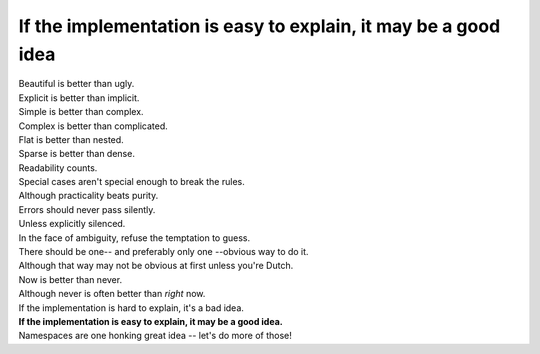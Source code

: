 If the implementation is easy to explain, it may be a good idea
=================================================================

|    Beautiful is better than ugly.
|    Explicit is better than implicit.
|    Simple is better than complex.
|    Complex is better than complicated.
|    Flat is better than nested.
|    Sparse is better than dense.
|    Readability counts.
|    Special cases aren't special enough to break the rules.
|    Although practicality beats purity.
|    Errors should never pass silently.
|    Unless explicitly silenced.
|    In the face of ambiguity, refuse the temptation to guess.
|    There should be one-- and preferably only one --obvious way to do it.
|    Although that way may not be obvious at first unless you're Dutch.
|    Now is better than never.
|    Although never is often better than *right* now.
|    If the implementation is hard to explain, it's a bad idea.
|    **If the implementation is easy to explain, it may be a good idea.**
|    Namespaces are one honking great idea -- let's do more of those!

